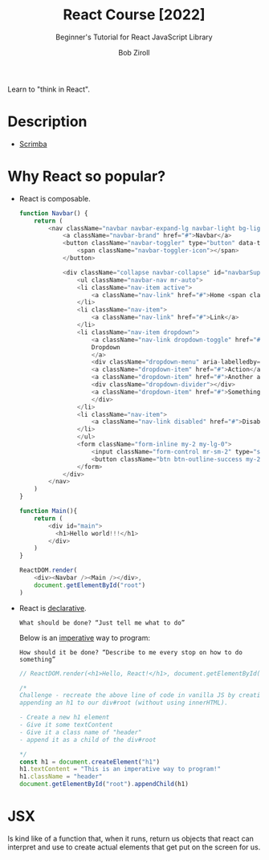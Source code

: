 :PROPERTIES:
:ID:       bab0ab23-0060-465e-942e-546d875bbd1e
:ROAM_REFS: "[[https://youtube.com/watch?v=bMknfKXIFA8][freeCodeCamp.org - YouTube]]" https://scrimba.com/learn/learnreact
:END:
#+title: React Course [2022]
#+subtitle: Beginner's Tutorial for React JavaScript Library
#+author: Bob Ziroll
Learn to "think in React".

* Description
  - [[elisp:(evil-collection-xwidget-webkit-new-tab "scrimba.com/learn/learnreact")][Scrimba]]

* Why React so popular?
 * React is composable.
  #+begin_src js :dir ~/projects/react-cdn/ :tangle no
function Navbar() {
    return (
        <nav className="navbar navbar-expand-lg navbar-light bg-light">
            <a className="navbar-brand" href="#">Navbar</a>
            <button className="navbar-toggler" type="button" data-toggle="collapse" data-target="#navbarSupportedContent" aria-controls="navbarSupportedContent" aria-expanded="false" aria-label="Toggle navigation">
                <span className="navbar-toggler-icon"></span>
            </button>

            <div className="collapse navbar-collapse" id="navbarSupportedContent">
                <ul className="navbar-nav mr-auto">
                <li className="nav-item active">
                    <a className="nav-link" href="#">Home <span className="sr-only">(current)</span></a>
                </li>
                <li className="nav-item">
                    <a className="nav-link" href="#">Link</a>
                </li>
                <li className="nav-item dropdown">
                    <a className="nav-link dropdown-toggle" href="#" id="navbarDropdown" role="button" data-toggle="dropdown" aria-haspopup="true" aria-expanded="false">
                    Dropdown
                    </a>
                    <div className="dropdown-menu" aria-labelledby="navbarDropdown">
                    <a className="dropdown-item" href="#">Action</a>
                    <a className="dropdown-item" href="#">Another action</a>
                    <div className="dropdown-divider"></div>
                    <a className="dropdown-item" href="#">Something else here</a>
                    </div>
                </li>
                <li className="nav-item">
                    <a className="nav-link disabled" href="#">Disabled</a>
                </li>
                </ul>
                <form className="form-inline my-2 my-lg-0">
                    <input className="form-control mr-sm-2" type="search" placeholder="Search" aria-label="Search" />
                    <button className="btn btn-outline-success my-2 my-sm-0" type="submit">Search</button>
                </form>
            </div>
        </nav>
    )
}

function Main(){
    return (
        <div id="main">
          <h1>Hello world!!!</h1>
        </div>
    )
}

ReactDOM.render(
    <div><Navbar /><Main /></div>,
    document.getElementById("root")
)
#+end_src
 * React is _declarative_.
   : What should be done? “Just tell me what to do”
   Below is an _imperative_ way to program:
   : How should it be done? “Describe to me every stop on how to do something”
   #+begin_src js :dir ~/projects/react-cdn :tangle ~/projects/react-cdn/index.js
// ReactDOM.render(<h1>Hello, React!</h1>, document.getElementById("root"))

/*
Challenge - recreate the above line of code in vanilla JS by creating and
appending an h1 to our div#root (without using innerHTML).

- Create a new h1 element
- Give it some textContent
- Give it a class name of "header"
- append it as a child of the div#root

*/
const h1 = document.createElement("h1")
h1.textContent = "This is an imperative way to program!"
h1.className = "header"
document.getElementById("root").appendChild(h1)
   #+end_src

   #+RESULTS:

* JSX
Is kind like of a function that, when it runs, return us objects that react can
interpret and use to create actual elements that get put on the screen for us.
#+begin_src js

#+end_src
